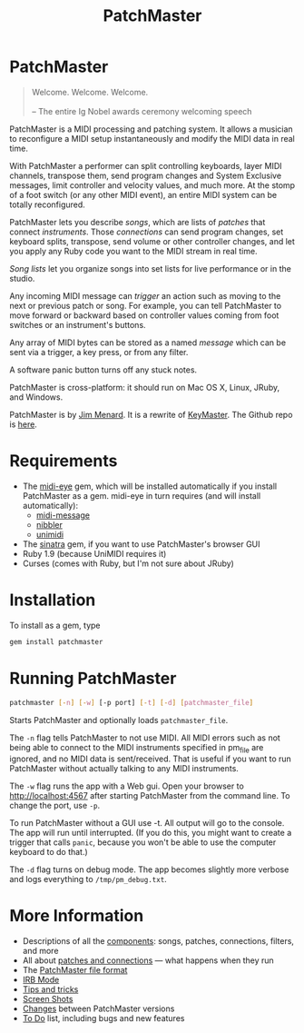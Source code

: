 #+title: PatchMaster
#+html: <!--#include virtual="header.html"-->
#+options: num:nil

* PatchMaster

#+begin_quote
Welcome. Welcome. Welcome.\\
\\
-- The entire Ig Nobel awards ceremony welcoming speech
#+end_quote

PatchMaster is a MIDI processing and patching system. It allows a musician
to reconfigure a MIDI setup instantaneously and modify the MIDI data in real
time.

With PatchMaster a performer can split controlling keyboards, layer MIDI
channels, transpose them, send program changes and System Exclusive
messages, limit controller and velocity values, and much more. At the stomp
of a foot switch (or any other MIDI event), an entire MIDI system can be
totally reconfigured.

PatchMaster lets you describe /songs/, which are lists of /patches/ that
connect /instruments/. Those /connections/ can send program changes, set
keyboard splits, transpose, send volume or other controller changes, and let
you apply any Ruby code you want to the MIDI stream in real time.

/Song lists/ let you organize songs into set lists for live performance or
in the studio.

Any incoming MIDI message can /trigger/ an action such as moving to the next
or previous patch or song. For example, you can tell PatchMaster to move
forward or backward based on controller values coming from foot switches or
an instrument's buttons.

Any array of MIDI bytes can be stored as a named /message/ which can be sent
via a trigger, a key press, or from any filter.

A software panic button turns off any stuck notes.

PatchMaster is cross-platform: it should run on Mac OS X, Linux, JRuby, and
Windows.

PatchMaster is by [[mailto:jim@jimmenard.com][Jim Menard]]. It is a rewrite of [[http://jimmenard.com/projects/keymaster/][KeyMaster]]. The Github repo
is [[https://github.com/jimm/patchmaster][here]].

* Requirements

- The [[https://github.com/arirusso/midi-eye][midi-eye]] gem, which will be installed automatically if you install
  PatchMaster as a gem. midi-eye in turn requires (and will install
  automatically):
  - [[https://github.com/arirusso/midi-message][midi-message]]
  - [[https://github.com/arirusso/nibbler][nibbler]]
  - [[https://github.com/arirusso/unimidi][unimidi]]
- The [[http://www.sinatrarb.com/][sinatra]] gem, if you want to use PatchMaster's browser GUI
- Ruby 1.9 (because UniMIDI requires it)
- Curses (comes with Ruby, but I'm not sure about JRuby)

* Installation

To install as a gem, type

#+begin_src sh
  gem install patchmaster
#+end_src

* Running PatchMaster

#+begin_src sh
  patchmaster [-n] [-w] [-p port] [-t] [-d] [patchmaster_file]
#+end_src

Starts PatchMaster and optionally loads =patchmaster_file=.

The =-n= flag tells PatchMaster to not use MIDI. All MIDI errors such as not
being able to connect to the MIDI instruments specified in pm_file are
ignored, and no MIDI data is sent/received. That is useful if you want to
run PatchMaster without actually talking to any MIDI instruments.

The =-w= flag runs the app with a Web gui. Open your browser to
http://localhost:4567 after starting PatchMaster from the command line. To
change the port, use =-p=.

To run PatchMaster without a GUI use -t. All output will go to the console.
The app will run until interrupted. (If you do this, you might want to
create a trigger that calls =panic=, because you won't be able to use the
computer keyboard to do that.)

The =-d= flag turns on debug mode. The app becomes slightly more verbose and
logs everything to =/tmp/pm_debug.txt=.

* More Information

- Descriptions of all the [[file:components.org][components]]: songs, patches, connections, filters,
  and more
- All about [[file:patches.org][patches and connections]] --- what happens when they run
- The [[file:file_format.org][PatchMaster file format]]
- [[file:irb.org][IRB Mode]]
- [[file:tips_and_tricks.org][Tips and tricks]]
- [[file:screenshots.org][Screen Shots]]
- [[file:changes.org][Changes]] between PatchMaster versions
- [[file:todo.org][To Do]] list, including bugs and new features
